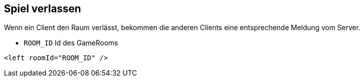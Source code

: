 == Spiel verlassen

Wenn ein Client den Raum verlässt, bekommen die anderen Clients eine entsprechende Meldung vom Server.

* `ROOM_ID` Id des GameRooms

[source,xml]
----
<left roomId="ROOM_ID" />
----
